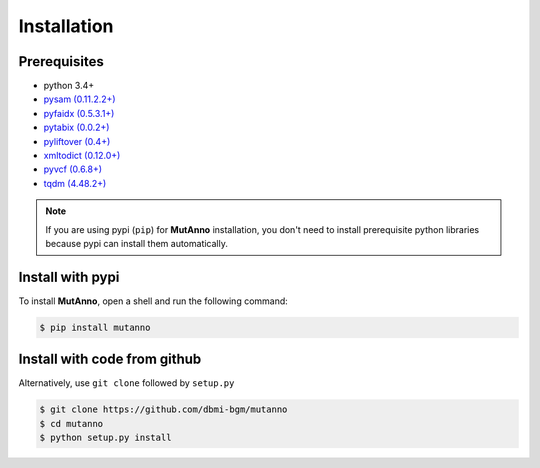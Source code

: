 Installation
============


Prerequisites
-------------

* python 3.4+
* `pysam (0.11.2.2+) <https://pypi.org/project/pysam/>`_
* `pyfaidx (0.5.3.1+) <https://pypi.org/project/pyfaidx/>`_
* `pytabix (0.0.2+) <https://pypi.org/project/pytabix/>`_
* `pyliftover (0.4+) <https://pypi.org/project/pyliftover/>`_
* `xmltodict (0.12.0+) <https://pypi.org/project/xmltodict/>`_
* `pyvcf (0.6.8+) <https://pypi.org/project/PyVCF/>`_ 
* `tqdm (4.48.2+) <https://pypi.org/project/tqdm/>`_

.. note::
	If you are using pypi (``pip``) for **MutAnno** installation, you don't need to install prerequisite python libraries because pypi can install them automatically. 

Install with pypi
-----------------

To install **MutAnno**, open a shell and run the following command:

.. code::

    $ pip install mutanno


Install with code from github
-----------------------------

Alternatively, use ``git clone`` followed by ``setup.py``

.. code::

    $ git clone https://github.com/dbmi-bgm/mutanno
    $ cd mutanno
    $ python setup.py install

